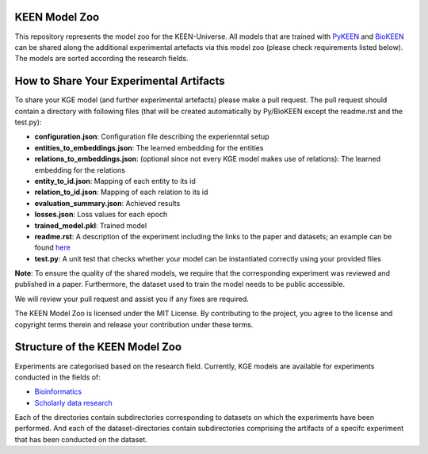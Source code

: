 KEEN Model Zoo
==============
This repository represents the model zoo for the KEEN-Universe. All models that are trained with `PyKEEN <https://github.com/SmartDataAnalytics/PyKEEN>`_
and `BioKEEN <https://github.com/SmartDataAnalytics/BioKEEN>`_ can be shared along the additional experimental artefacts
via this model zoo (please check requirements listed below). The models are sorted according the research
fields.


How to Share Your Experimental Artifacts
========================================
To share your KGE model (and further experimental artefacts) please make a pull request. The pull request should contain
a directory with following files (that will be created automatically by Py/BioKEEN except the readme.rst and the test.py):

* **configuration.json**: Configuration file describing the experienntal setup
* **entities_to_embeddings.json**: The learned embedding for the entities
* **relations_to_embeddings.json**: (optional since not every KGE model makes use of relations): The learned embedding for the relations

* **entity_to_id.json**: Mapping of each entity to its id 
* **relation_to_id.json**: Mapping of each relation to its id
* **evaluation_summary.json**: Achieved results 
* **losses.json**: Loss values for each epoch 
* **trained_model.pkl**: Trained model
* **readme.rst**: A description of the experiment including the links to the paper and datasets; an example can be found `here <bioinformatics/ComPath/compath_model_01/readme.rst>`_

* **test.py**: A unit test that checks whether your model can be instantiated correctly using your provided files

**Note**: To ensure the quality of the shared models, we require that the corresponding experiment
was reviewed and published in a paper. Furthermore, the dataset used to train the model needs to be public accessible.

We will review your pull request and assist you if any fixes are required.

The KEEN Model Zoo is licensed under the MIT License. By contributing to the project, you agree to the license
and copyright terms therein and release your contribution under these terms.


Structure of the KEEN Model Zoo
===============================

Experiments are categorised based on the research field. Currently, KGE models are available for experiments conducted
in the fields of:

* `Bioinformatics <bioinformatics>`_
* `Scholarly data research <scholarly_data_related_recommendations>`_

Each of the directories contain subdirectories corresponding to datasets on which the experiments have been performed.
And each of the dataset-directories contain subdirectories comprising the artifacts of a specifc experiment that has been
conducted on the dataset.

